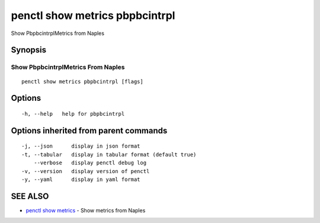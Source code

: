 .. _penctl_show_metrics_pbpbcintrpl:

penctl show metrics pbpbcintrpl
-------------------------------

Show PbpbcintrplMetrics from Naples

Synopsis
~~~~~~~~



---------------------------------
 Show PbpbcintrplMetrics From Naples 
---------------------------------


::

  penctl show metrics pbpbcintrpl [flags]

Options
~~~~~~~

::

  -h, --help   help for pbpbcintrpl

Options inherited from parent commands
~~~~~~~~~~~~~~~~~~~~~~~~~~~~~~~~~~~~~~

::

  -j, --json      display in json format
  -t, --tabular   display in tabular format (default true)
      --verbose   display penctl debug log
  -v, --version   display version of penctl
  -y, --yaml      display in yaml format

SEE ALSO
~~~~~~~~

* `penctl show metrics <penctl_show_metrics.rst>`_ 	 - Show metrics from Naples

